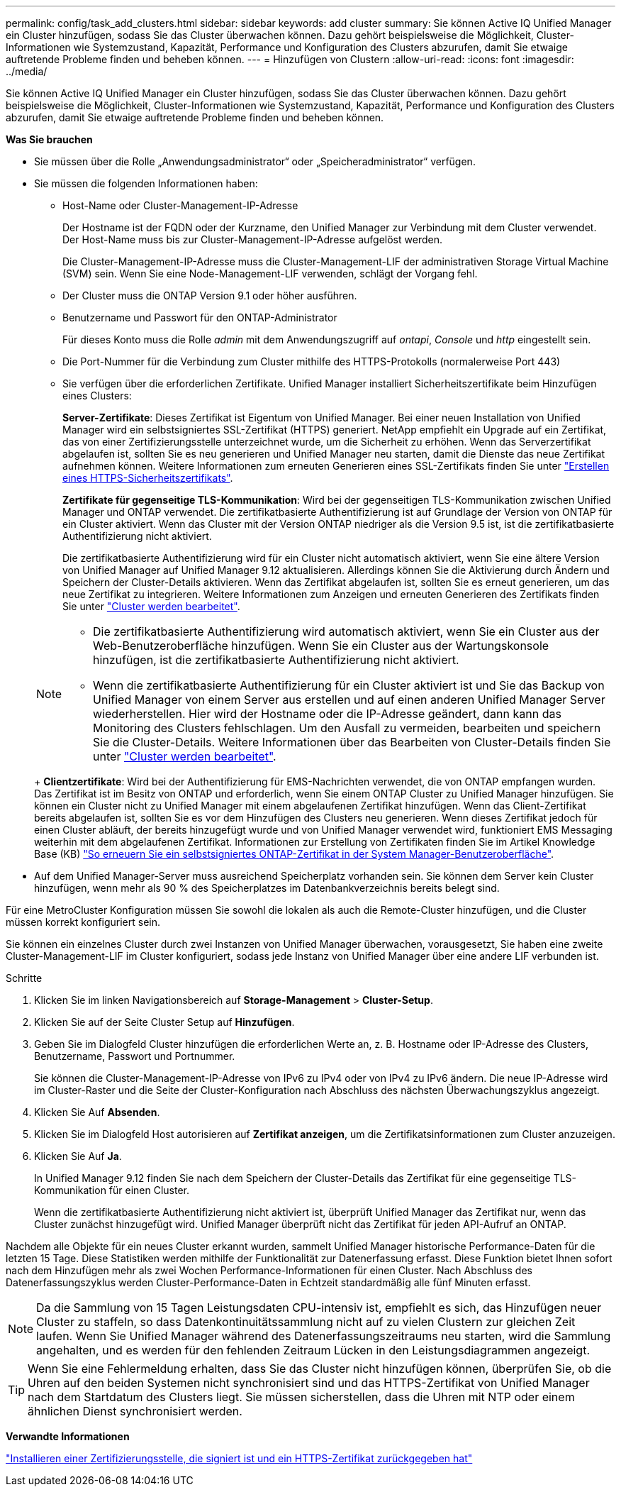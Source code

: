 ---
permalink: config/task_add_clusters.html 
sidebar: sidebar 
keywords: add cluster 
summary: Sie können Active IQ Unified Manager ein Cluster hinzufügen, sodass Sie das Cluster überwachen können. Dazu gehört beispielsweise die Möglichkeit, Cluster-Informationen wie Systemzustand, Kapazität, Performance und Konfiguration des Clusters abzurufen, damit Sie etwaige auftretende Probleme finden und beheben können. 
---
= Hinzufügen von Clustern
:allow-uri-read: 
:icons: font
:imagesdir: ../media/


[role="lead"]
Sie können Active IQ Unified Manager ein Cluster hinzufügen, sodass Sie das Cluster überwachen können. Dazu gehört beispielsweise die Möglichkeit, Cluster-Informationen wie Systemzustand, Kapazität, Performance und Konfiguration des Clusters abzurufen, damit Sie etwaige auftretende Probleme finden und beheben können.

*Was Sie brauchen*

* Sie müssen über die Rolle „Anwendungsadministrator“ oder „Speicheradministrator“ verfügen.
* Sie müssen die folgenden Informationen haben:
+
** Host-Name oder Cluster-Management-IP-Adresse
+
Der Hostname ist der FQDN oder der Kurzname, den Unified Manager zur Verbindung mit dem Cluster verwendet. Der Host-Name muss bis zur Cluster-Management-IP-Adresse aufgelöst werden.

+
Die Cluster-Management-IP-Adresse muss die Cluster-Management-LIF der administrativen Storage Virtual Machine (SVM) sein. Wenn Sie eine Node-Management-LIF verwenden, schlägt der Vorgang fehl.

** Der Cluster muss die ONTAP Version 9.1 oder höher ausführen.
** Benutzername und Passwort für den ONTAP-Administrator
+
Für dieses Konto muss die Rolle _admin_ mit dem Anwendungszugriff auf _ontapi_, _Console_ und _http_ eingestellt sein.

** Die Port-Nummer für die Verbindung zum Cluster mithilfe des HTTPS-Protokolls (normalerweise Port 443)
** Sie verfügen über die erforderlichen Zertifikate. Unified Manager installiert Sicherheitszertifikate beim Hinzufügen eines Clusters:
+
*Server-Zertifikate*: Dieses Zertifikat ist Eigentum von Unified Manager. Bei einer neuen Installation von Unified Manager wird ein selbstsigniertes SSL-Zertifikat (HTTPS) generiert. NetApp empfiehlt ein Upgrade auf ein Zertifikat, das von einer Zertifizierungsstelle unterzeichnet wurde, um die Sicherheit zu erhöhen. Wenn das Serverzertifikat abgelaufen ist, sollten Sie es neu generieren und Unified Manager neu starten, damit die Dienste das neue Zertifikat aufnehmen können. Weitere Informationen zum erneuten Generieren eines SSL-Zertifikats finden Sie unter link:../config/task_generate_an_https_security_certificate_ocf.html["Erstellen eines HTTPS-Sicherheitszertifikats"].

+
*Zertifikate für gegenseitige TLS-Kommunikation*: Wird bei der gegenseitigen TLS-Kommunikation zwischen Unified Manager und ONTAP verwendet. Die zertifikatbasierte Authentifizierung ist auf Grundlage der Version von ONTAP für ein Cluster aktiviert. Wenn das Cluster mit der Version ONTAP niedriger als die Version 9.5 ist, ist die zertifikatbasierte Authentifizierung nicht aktiviert.

+
Die zertifikatbasierte Authentifizierung wird für ein Cluster nicht automatisch aktiviert, wenn Sie eine ältere Version von Unified Manager auf Unified Manager 9.12 aktualisieren. Allerdings können Sie die Aktivierung durch Ändern und Speichern der Cluster-Details aktivieren. Wenn das Zertifikat abgelaufen ist, sollten Sie es erneut generieren, um das neue Zertifikat zu integrieren. Weitere Informationen zum Anzeigen und erneuten Generieren des Zertifikats finden Sie unter link:../storage-mgmt/task_edit_clusters.html["Cluster werden bearbeitet"].

+
[NOTE]
====
*** Die zertifikatbasierte Authentifizierung wird automatisch aktiviert, wenn Sie ein Cluster aus der Web-Benutzeroberfläche hinzufügen. Wenn Sie ein Cluster aus der Wartungskonsole hinzufügen, ist die zertifikatbasierte Authentifizierung nicht aktiviert.
*** Wenn die zertifikatbasierte Authentifizierung für ein Cluster aktiviert ist und Sie das Backup von Unified Manager von einem Server aus erstellen und auf einen anderen Unified Manager Server wiederherstellen. Hier wird der Hostname oder die IP-Adresse geändert, dann kann das Monitoring des Clusters fehlschlagen. Um den Ausfall zu vermeiden, bearbeiten und speichern Sie die Cluster-Details. Weitere Informationen über das Bearbeiten von Cluster-Details finden Sie unter link:../storage-mgmt/task_edit_clusters.html["Cluster werden bearbeitet"].


====
+
*Clientzertifikate*: Wird bei der Authentifizierung für EMS-Nachrichten verwendet, die von ONTAP empfangen wurden. Das Zertifikat ist im Besitz von ONTAP und erforderlich, wenn Sie einem ONTAP Cluster zu Unified Manager hinzufügen. Sie können ein Cluster nicht zu Unified Manager mit einem abgelaufenen Zertifikat hinzufügen. Wenn das Client-Zertifikat bereits abgelaufen ist, sollten Sie es vor dem Hinzufügen des Clusters neu generieren. Wenn dieses Zertifikat jedoch für einen Cluster abläuft, der bereits hinzugefügt wurde und von Unified Manager verwendet wird, funktioniert EMS Messaging weiterhin mit dem abgelaufenen Zertifikat. Informationen zur Erstellung von Zertifikaten finden Sie im Artikel Knowledge Base (KB) https://kb.netapp.com/Advice_and_Troubleshooting/Data_Storage_Software/ONTAP_OS/How_to_renew_an_SSL_certificate_in_ONTAP_9["So erneuern Sie ein selbstsigniertes ONTAP-Zertifikat in der System Manager-Benutzeroberfläche"].



* Auf dem Unified Manager-Server muss ausreichend Speicherplatz vorhanden sein. Sie können dem Server kein Cluster hinzufügen, wenn mehr als 90 % des Speicherplatzes im Datenbankverzeichnis bereits belegt sind.


Für eine MetroCluster Konfiguration müssen Sie sowohl die lokalen als auch die Remote-Cluster hinzufügen, und die Cluster müssen korrekt konfiguriert sein.

Sie können ein einzelnes Cluster durch zwei Instanzen von Unified Manager überwachen, vorausgesetzt, Sie haben eine zweite Cluster-Management-LIF im Cluster konfiguriert, sodass jede Instanz von Unified Manager über eine andere LIF verbunden ist.

.Schritte
. Klicken Sie im linken Navigationsbereich auf *Storage-Management* > *Cluster-Setup*.
. Klicken Sie auf der Seite Cluster Setup auf *Hinzufügen*.
. Geben Sie im Dialogfeld Cluster hinzufügen die erforderlichen Werte an, z. B. Hostname oder IP-Adresse des Clusters, Benutzername, Passwort und Portnummer.
+
Sie können die Cluster-Management-IP-Adresse von IPv6 zu IPv4 oder von IPv4 zu IPv6 ändern. Die neue IP-Adresse wird im Cluster-Raster und die Seite der Cluster-Konfiguration nach Abschluss des nächsten Überwachungszyklus angezeigt.

. Klicken Sie Auf *Absenden*.
. Klicken Sie im Dialogfeld Host autorisieren auf *Zertifikat anzeigen*, um die Zertifikatsinformationen zum Cluster anzuzeigen.
. Klicken Sie Auf *Ja*.
+
In Unified Manager 9.12 finden Sie nach dem Speichern der Cluster-Details das Zertifikat für eine gegenseitige TLS-Kommunikation für einen Cluster.

+
Wenn die zertifikatbasierte Authentifizierung nicht aktiviert ist, überprüft Unified Manager das Zertifikat nur, wenn das Cluster zunächst hinzugefügt wird. Unified Manager überprüft nicht das Zertifikat für jeden API-Aufruf an ONTAP.



Nachdem alle Objekte für ein neues Cluster erkannt wurden, sammelt Unified Manager historische Performance-Daten für die letzten 15 Tage. Diese Statistiken werden mithilfe der Funktionalität zur Datenerfassung erfasst. Diese Funktion bietet Ihnen sofort nach dem Hinzufügen mehr als zwei Wochen Performance-Informationen für einen Cluster. Nach Abschluss des Datenerfassungszyklus werden Cluster-Performance-Daten in Echtzeit standardmäßig alle fünf Minuten erfasst.

[NOTE]
====
Da die Sammlung von 15 Tagen Leistungsdaten CPU-intensiv ist, empfiehlt es sich, das Hinzufügen neuer Cluster zu staffeln, so dass Datenkontinuitätssammlung nicht auf zu vielen Clustern zur gleichen Zeit laufen. Wenn Sie Unified Manager während des Datenerfassungszeitraums neu starten, wird die Sammlung angehalten, und es werden für den fehlenden Zeitraum Lücken in den Leistungsdiagrammen angezeigt.

====
[TIP]
====
Wenn Sie eine Fehlermeldung erhalten, dass Sie das Cluster nicht hinzufügen können, überprüfen Sie, ob die Uhren auf den beiden Systemen nicht synchronisiert sind und das HTTPS-Zertifikat von Unified Manager nach dem Startdatum des Clusters liegt. Sie müssen sicherstellen, dass die Uhren mit NTP oder einem ähnlichen Dienst synchronisiert werden.

====
*Verwandte Informationen*

link:../config/task_install_ca_signed_and_returned_https_certificate.html#example-certificate-chain["Installieren einer Zertifizierungsstelle, die signiert ist und ein HTTPS-Zertifikat zurückgegeben hat"]
